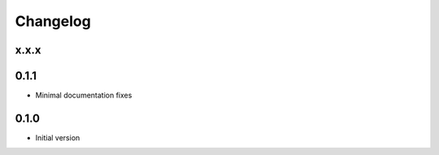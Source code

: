 
Changelog
=========

x.x.x
-------


0.1.1
-------

* Minimal documentation fixes

0.1.0
-------

* Initial version
